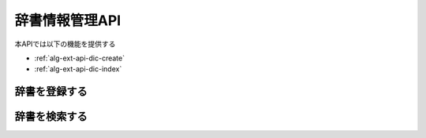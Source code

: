 辞書情報管理API
===============

本APIでは以下の機能を提供する

- :ref:`alg-ext-api-dic-create`
- :ref:`alg-ext-api-dic-index`

.. _alg-ext-api-dic-create:

辞書を登録する
^^^^^^^^^^^^^^

.. http:post:: /dictionaries

   :<json string phrase: :ref:`alg-ext-res-dictionary` のフレーズ参照
   :<json string condition: :ref:`alg-ext-res-dictionary` の条件参照
   :<jsonarr string categories: :ref:`alg-ext-res-dictionary` のカテゴリ参照

   :response JSONObject:
      - :ref:`alg-ext-res-dictionary`

        - id
        - phrase
        - condition
        - categories - :ref:`alg-ext-res-category` の配列

          - id
          - name
          - description

   :status 201:
      - 収支の登録に成功
      - :ref:`alg-ext-res-dictionary` を返す
   :status 400:
      - 収支の登録に失敗
      - :ref:`alg-ext-api-common-error` を返す

   **リクエスト例**

   .. sourcecode:: http

      POST /dictionaries HTTP/1.1
      Content-Type: application/json

      {
        "phrase": "コンビニ",
        "condition": "include",
        "categories": [
          {
            "name": "食費"
          }
        ]
      }

   **レスポンス例**

   .. sourcecode:: http

      HTTP/1.1 201 Created
      Content-Type: application/json

      {
        "id": 1,
        "phrase": "コンビニ",
        "condition": "include",
        "categories": [
          {
            "id": 1,
            "name": "食費",
            "description": null
          }
        ]
      }

.. _alg-ext-api-dic-index:

辞書を検索する
^^^^^^^^^^^^^^

.. http:get:: /dictionaries

   :query payment_type: ``income`` または ``expense``
   :query date_before: 指定された日付以前の収支を検索する
   :query date_after: 指定された日付以降の収支を検索する
   :query content_equal: 内容が完全に一致する収支を検索する
   :query content_include: 内容が部分的に一致する収支を検索する
   :query category: カテゴリが一致する収支を検索する
   :query price_upper: 指定された金額以上の収支を検索する
   :query price_lower: 指定された金額以下の収支を検索する
   :query page: 指定したページの収支を返却する
      - デフォルト 1
      - 最大ページより大きい数を指定した場合は空配列を返却する
   :query per_page: 指定した数の収支を返却する
      - デフォルト 10
      - 以下の場合，返却する数は指定した数よりも少なくなる可能性がある

        - ``page`` パラメーターで最終ページを指定していた場合
        - 指定した数の収支情報が登録されていない場合
   :query sort: 指定したパラメーターで並べ替えて返却する
      - 以下を指定可能

        - id
        - date
        - price
      - デフォルト id
   :query order: 指定した順番で返却する
      - 以下を指定可能

        - asc: 昇順で返却する
        - desc: 降順で返却する
      - デフォルト asc

   :responseArray JSONObject:
      - :ref:`alg-ext-resource-payment` の配列

        - id
        - payment_type
        - date
        - content
        - categories - :ref:`alg-ext-resource-category` の配列

          - id
          - name
          - description

        - price

   :status 200:
      - 収支の検索に成功
      - :ref:`alg-ext-resource-payment` の配列を返す
   :status 400:
      - 収支の検索に失敗
      - :ref:`alg-ext-api-common-error` を返す

   **リクエスト例**

   .. sourcecode:: http

      GET /payments?payment_type=income HTTP/1.1

   **レスポンス例**

   .. sourcecode:: http

      HTTP/1.1 200 OK
      Content-Type: application/json

      [
        {
          "id": 1,
          "payment_type": "income",
          "date": "1000-01-01",
          "content": "給料",
          "categories": [
            {
              "id": 1,
              "name": "給料",
              "description": null
            }
          ],
          "price": 200000
        }
      ]
